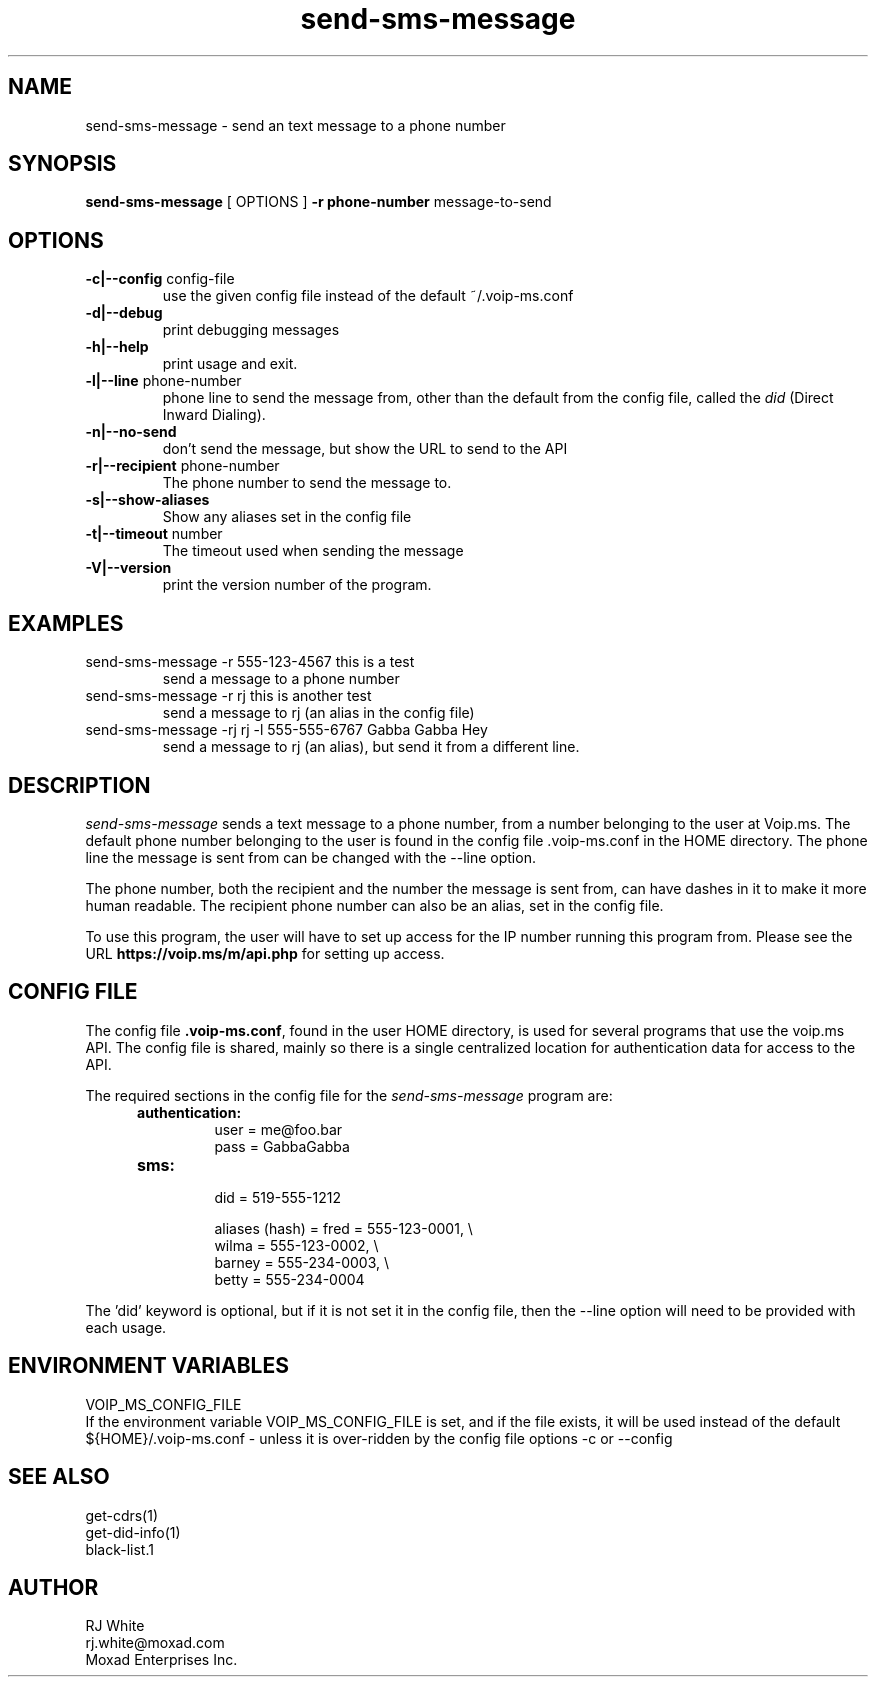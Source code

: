 .TH send-sms-message 1
.SH NAME
send-sms-message \- send an text message to a phone number
.SH SYNOPSIS
.B send-sms-message
[ OPTIONS ]
.B \-r phone-number
message-to-send
.SH OPTIONS
.TP
\fB\-c|--config\fR config-file
use the given config file instead of the default ~/.voip-ms.conf
.TP
\fB\-d|--debug\fR
print debugging messages
.TP
\fB\-h|--help\fR
print usage and exit.
.TP
\fB\-l|--line\fR phone-number
phone line to send the message from, other than the default from the config file,
called the \fIdid\fP (Direct Inward Dialing).
.TP
\fB\-n|--no-send\fR
don't send the message, but show the URL to send to the API
.TP
\fB\-r|--recipient\fR phone-number
The phone number to send the message to.
.TP
\fB\-s|--show-aliases\fR
Show any aliases set in the config file
.TP
\fB\-t|--timeout\fR number
The timeout used when sending the message
.TP
\fB\-V|--version\fR
print the version number of the program.
.SH EXAMPLES
.TP
send-sms-message -r 555-123-4567 this is a test
send a message to a phone number
.TP
send-sms-message -r rj this is another test
send a message to rj (an alias in the config file)
.TP
send-sms-message -rj rj -l 555-555-6767 Gabba Gabba Hey
send a message to rj (an alias), but send it from a different line.
.SH DESCRIPTION
.I send-sms-message
sends a text message to a phone number, from a number belonging to the user at
Voip.ms.
The default phone number belonging to the user is found in the
config file .voip-ms.conf in the HOME directory.  The phone line the message
is sent from can be changed with the --line option.
.PP
The phone number, both the recipient and the number the message is sent from,
can have dashes in it to make it more human readable.  The recipient
phone number can also be an alias, set in the config file.
.PP
To use this program, the user will have to set up access for the IP number 
running this program from.
Please see the URL \fBhttps://voip.ms/m/api.php\fP  for setting up access.
.SH CONFIG FILE
The config file \fB.voip-ms.conf\fP, found in the user HOME directory,
is used for several programs that use the voip.ms API.
The config file is shared, mainly so there is a single centralized location for authentication data for access 
to the API.
.PP
The required sections in the config file for the \fIsend-sms-message\fP program are:
.PP
.RS 5n
.TP
.B authentication:
    user       = me@foo.bar
.br
    pass       = GabbaGabba
.TP
.B sms:
.nf
    did        = 519-555-1212

    aliases (hash) = fred   = 555-123-0001, \\
                     wilma  = 555-123-0002, \\
                     barney = 555-234-0003, \\
                     betty  = 555-234-0004

.fi
.RE
.PP
The 'did' keyword is optional, but if it is not set it in the config file, then 
the --line option will need to be provided with each usage.
.SH ENVIRONMENT VARIABLES
VOIP_MS_CONFIG_FILE
.br
If the environment variable VOIP_MS_CONFIG_FILE is set, and if the file exists, it will
be used instead of the default ${HOME}/.voip-ms.conf - unless it is over-ridden by the
config file options -c or --config
.SH SEE ALSO
get-cdrs(1)
.br
get-did-info(1)
.br
black-list.1
.SH AUTHOR
RJ White
.br
rj.white@moxad.com
.br
Moxad Enterprises Inc.
